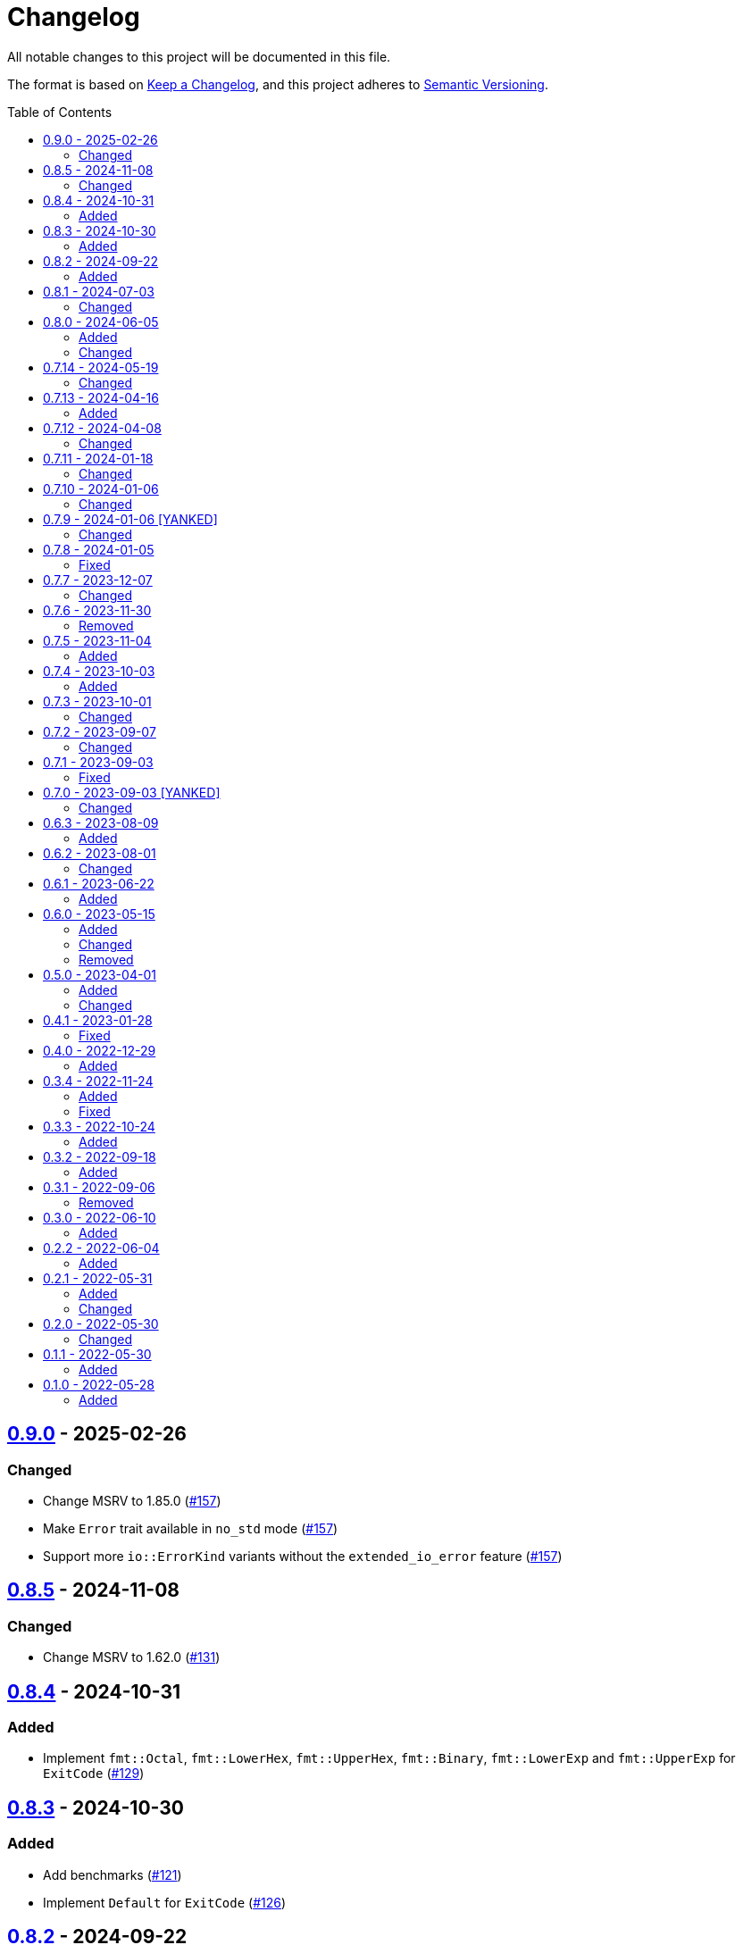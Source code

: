 // SPDX-FileCopyrightText: 2022 Shun Sakai
//
// SPDX-License-Identifier: Apache-2.0 OR MIT

= Changelog
:toc: preamble
:project-url: https://github.com/sorairolake/sysexits-rs
:compare-url: {project-url}/compare
:issue-url: {project-url}/issues
:pull-request-url: {project-url}/pull

All notable changes to this project will be documented in this file.

The format is based on https://keepachangelog.com/[Keep a Changelog], and this
project adheres to https://semver.org/[Semantic Versioning].

== {compare-url}/v0.8.5\...v0.9.0[0.9.0] - 2025-02-26

=== Changed

* Change MSRV to 1.85.0 ({pull-request-url}/157[#157])
* Make `Error` trait available in `no_std` mode ({pull-request-url}/157[#157])
* Support more `io::ErrorKind` variants without the `extended_io_error` feature
  ({pull-request-url}/157[#157])

== {compare-url}/v0.8.4\...v0.8.5[0.8.5] - 2024-11-08

=== Changed

* Change MSRV to 1.62.0 ({pull-request-url}/131[#131])

== {compare-url}/v0.8.3\...v0.8.4[0.8.4] - 2024-10-31

=== Added

* Implement `fmt::Octal`, `fmt::LowerHex`, `fmt::UpperHex`, `fmt::Binary`,
  `fmt::LowerExp` and `fmt::UpperExp` for `ExitCode`
  ({pull-request-url}/129[#129])

== {compare-url}/v0.8.2\...v0.8.3[0.8.3] - 2024-10-30

=== Added

* Add benchmarks ({pull-request-url}/121[#121])
* Implement `Default` for `ExitCode` ({pull-request-url}/126[#126])

== {compare-url}/v0.8.1\...v0.8.2[0.8.2] - 2024-09-22

=== Added

* Add `ExitCode::BASE` and `ExitCode::MAX` constants
  ({pull-request-url}/118[#118])

== {compare-url}/v0.8.0\...v0.8.1[0.8.1] - 2024-07-03

=== Changed

* Rewrite the examples using `clap` ({pull-request-url}/97[#97])
* Bump MSRV to 1.74.0 ({pull-request-url}/97[#97])

== {compare-url}/v0.7.14\...v0.8.0[0.8.0] - 2024-06-05

=== Added

* Add conversion methods for integers to `ExitCode` ({pull-request-url}/92[#92])

=== Changed

* Bump MSRV to 1.65.0 ({pull-request-url}/92[#92])
* Move `TryFromExitStatusError` to `error` ({pull-request-url}/93[#93])

== {compare-url}/v0.7.13\...v0.7.14[0.7.14] - 2024-05-19

=== Changed

* Split `exit_code.rs` into submodules ({pull-request-url}/87[#87])
* Make `Result` type always available ({pull-request-url}/89[#89])

== {compare-url}/v0.7.12\...v0.7.13[0.7.13] - 2024-04-16

=== Added

* Add link to `true` ({pull-request-url}/84[#84])

== {compare-url}/v0.7.11\...v0.7.12[0.7.12] - 2024-04-08

=== Changed

* Change position of `package.metadata.docs.rs`

== {compare-url}/v0.7.10\...v0.7.11[0.7.11] - 2024-01-18

=== Changed

* Change copyright notice in `LICENSES/MIT.txt`

== {compare-url}/v0.7.9\...v0.7.10[0.7.10] - 2024-01-06

=== Changed

* Update doctests ({pull-request-url}/72[#72])

== {compare-url}/v0.7.8\...v0.7.9[0.7.9] - 2024-01-06 [YANKED]

=== Changed

* Update doctests ({pull-request-url}/71[#71])

== {compare-url}/v0.7.7\...v0.7.8[0.7.8] - 2024-01-05

=== Fixed

* Fix clippy warnings for examples ({pull-request-url}/70[#70])

== {compare-url}/v0.7.6\...v0.7.7[0.7.7] - 2023-12-07

=== Changed

* Reduce package size

== {compare-url}/v0.7.5\...v0.7.6[0.7.6] - 2023-11-30

=== Removed

* Remove DEP5 file ({pull-request-url}/65[#65])

== {compare-url}/v0.7.4\...v0.7.5[0.7.5] - 2023-11-04

=== Added

* Add Code of Conduct ({pull-request-url}/60[#60])

== {compare-url}/v0.7.3\...v0.7.4[0.7.4] - 2023-10-03

=== Added

* Add conversion to `i8`, `i16`, `i64`, `i128`, `isize`, `u16`, `u64`, `u128`
  and `usize` ({pull-request-url}/56[#56])

== {compare-url}/v0.7.2\...v0.7.3[0.7.3] - 2023-10-01

=== Changed

* Extend `io::ErrorKind` conversion to support variants available in the
  nightly ({pull-request-url}/52[#52])

== {compare-url}/v0.7.1\...v0.7.2[0.7.2] - 2023-09-07

=== Changed

* Change to use a list of copyright holders in copyright notice
  ({pull-request-url}/46[#46])

== {compare-url}/v0.7.0\...v0.7.1[0.7.1] - 2023-09-03

=== Fixed

* Fix `Cargo.lock`

== {compare-url}/v0.6.3\...v0.7.0[0.7.0] - 2023-09-03 [YANKED]

=== Changed

* Change `SPDX-FileCopyrightText` of each file to include only the year of
  initial publication ({pull-request-url}/38[#38])
* Change "Contributors" to "other contributors" in the copyright notice
  ({pull-request-url}/38[#38])
* Remove unnecessary newline after period ({pull-request-url}/39[#39])
* Change parameters of methods to pass-by-reference ({pull-request-url}/40[#40])

== {compare-url}/v0.6.2\...v0.6.3[0.6.3] - 2023-08-09

=== Added

* Add more doctests to `From` ({pull-request-url}/36[#36])

== {compare-url}/v0.6.1\...v0.6.2[0.6.2] - 2023-08-01

=== Changed

* Call Docker images directly ({pull-request-url}/32[#32])
* Change the comment header to the format recommended by the REUSE
  Specification ({pull-request-url}/33[#33])
* Make this project REUSE compliant ({pull-request-url}/34[#34])

== {compare-url}/v0.6.0\...v0.6.1[0.6.1] - 2023-06-22

=== Added

* Add Linting Workflow for GHA Workflows ({pull-request-url}/31[#31])

== {compare-url}/v0.5.0\...v0.6.0[0.6.0] - 2023-05-15

=== Added

* Add methods to get error details
* Add `impl From<std::io::Error> for ExitCode` ({pull-request-url}/28[#28])

=== Changed

* Replace `impl TryFrom<std::io::ErrorKind> for ExitCode` with
  `impl From<std::io::ErrorKind> for ExitCode`

=== Removed

* Remove `TryFromErrorKindError`

== {compare-url}/v0.4.1\...v0.5.0[0.5.0] - 2023-04-01

=== Added

* Add release checklist ({pull-request-url}/16[#16])
* Implement `PartialEq` and `Eq` for `ExitCode` ({pull-request-url}/19[#19])
* Add `ExitCode` based `Result` type and unit test ({pull-request-url}/21[#21])
* Implement `Error` for `ExitCode` ({pull-request-url}/23[#23])

=== Changed

* Rename `FromErrorKindError` to `TryFromErrorKindError`
* Rename `FromExitStatusError` to `TryFromExitStatusError`

== {compare-url}/v0.4.0\...v0.4.1[0.4.1] - 2023-01-28

=== Fixed

* Fix conversion from `std::process::ExitStatus` if the process was terminated
  by a signal
* Fix conversion from `std::io::ErrorKind` to return `ExitCode::NoInput` if
  error kind is `ErrorKind::NotFound`

== {compare-url}/v0.3.4\...v0.4.0[0.4.0] - 2022-12-29

=== Added

* Add conversions to primitive integer types
* Add `no_std` support
* Add conversion from `std::io::ErrorKind`
* Add conversion from `std::process::ExitStatus`
* Add `ExitCode::exit()`

== {compare-url}/v0.3.3\...v0.3.4[0.3.4] - 2022-11-24

=== Added

* Add `dependabot.yml`

=== Fixed

* Fix CITATION.cff and bump2version Settings ({pull-request-url}/10[#10])

== {compare-url}/v0.3.2\...v0.3.3[0.3.3] - 2022-10-24

=== Added

* Add `inline` attribute to `Display` trait

== {compare-url}/v0.3.1\...v0.3.2[0.3.2] - 2022-09-18

=== Added

* Add lint attributes to examples
* Add the example that returns original exit code

== {compare-url}/v0.3.0\...v0.3.1[0.3.1] - 2022-09-06

=== Removed

* Remove `repr(u8)` from `ExitCode`

== {compare-url}/v0.2.2\...v0.3.0[0.3.0] - 2022-06-10

=== Added

* Implement `Display` trait and corresponding test ({pull-request-url}/1[#1])
* Add the example that returns `sysexits::ExitCode`

== {compare-url}/v0.2.1\...v0.2.2[0.2.2] - 2022-06-04

=== Added

* Add the `inline` attribute

== {compare-url}/v0.2.0\...v0.2.1[0.2.1] - 2022-05-31

=== Added

* Add code example to README

=== Changed

* Update documentation examples inside the crate root file

== {compare-url}/v0.1.1\...v0.2.0[0.2.0] - 2022-05-30

=== Changed

* Rename `sysexits::SysExits` to `sysexits::ExitCode`

== {compare-url}/v0.1.0\...v0.1.1[0.1.1] - 2022-05-30

=== Added

* Add doctest to each variant of `SysExits`
* Add section about usage to README

== {project-url}/releases/tag/v0.1.0[0.1.0] - 2022-05-28

=== Added

* Initial release
